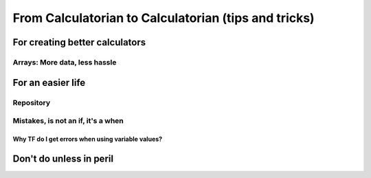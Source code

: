 .. _c2c:
From Calculatorian to Calculatorian (tips and tricks)
=====================================================

For creating better calculators
-------------------------------

.. _multidimArray:
Arrays: More data, less hassle
~~~~~~~~~~~~~~~~~~~~~~~~~~~~~~

For an easier life
------------------

Repository
~~~~~~~~~~

Mistakes, is not an **if**, it's a **when**
~~~~~~~~~~~~~~~~~~~~~~~~~~~~~~~~~~~~~~~~~~~

.. _ErrVarValues:
Why TF do I get errors when using variable values?
^^^^^^^^^^^^^^^^^^^^^^^^^^^^^^^^^^^^^^^^^^^^^^^^^^

Don't do unless in peril
------------------------





